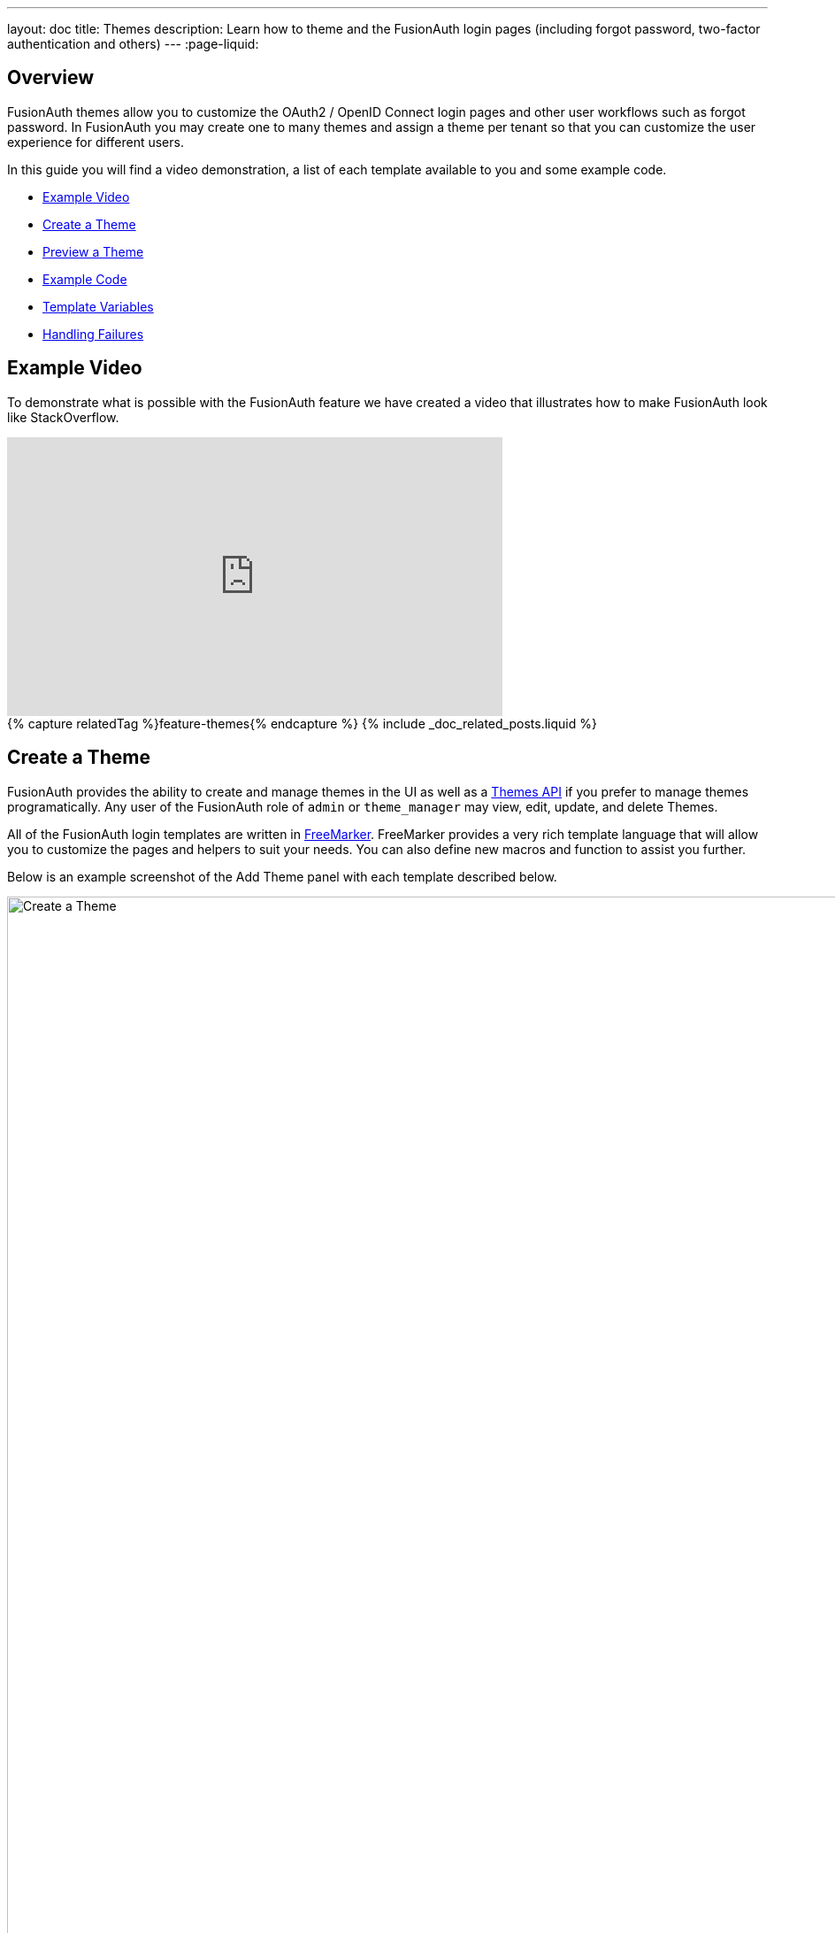 ---
layout: doc
title: Themes
description: Learn how to theme and the FusionAuth login pages (including forgot password, two-factor authentication and others)
---
:page-liquid:

== Overview

FusionAuth themes allow you to customize the OAuth2 / OpenID Connect login pages and other user workflows such as forgot password. In FusionAuth you may create one to many themes and assign a theme per tenant so that you can customize the user experience for different users.

In this guide you will find a video demonstration, a list of each template available to you and some example code.

* <<Example Video>>
* <<Create a Theme>>
* <<Preview a Theme>>
* <<Example Code>>
* <<Template Variables>>
* <<Handling Failures>>

== Example Video

To demonstrate what is possible with the FusionAuth feature we have created a video that illustrates how to make FusionAuth look like StackOverflow.

video::_ro3jH5Xkgo[youtube,width=560,height=315]

++++
{% capture relatedTag %}feature-themes{% endcapture %}
{% include _doc_related_posts.liquid %}
++++

== Create a Theme

FusionAuth provides the ability to create and manage themes in the UI as well as a link:/docs/v1/tech/apis/themes/[Themes API] if you prefer to manage themes programatically. Any user of the FusionAuth role of `admin` or `theme_manager` may view, edit, update, and delete Themes.

All of the FusionAuth login templates are written in https://freemarker.apache.org[FreeMarker]. FreeMarker provides a very rich template language that will allow you to customize the pages and helpers to suit your needs. You can also define new macros and function to assist you further.

Below is an example screenshot of the Add Theme panel with each template described below.

image::create-theme.png[Create a Theme,width=1200,role=shadowed]

=== Form Fields

[.api]
[field]#Id# [optional]#Optional#::
An optional UUID. When this value is omitted a unique Id will be generated automatically.

[field]#Name# [required]#Required#::
A unique name to identity the theme. This name is for display purposes only and it can be modified later if desired.


=== Templates

[.api]
[field]#Stylesheet (CSS)# [optional]#Optional#::
This CSS stylesheet may be used to style the themed pages.
+
This CSS will be included in the `head` tag in the Helpers `head` macro. You may also choose to include other remote stylesheets by using the `<style>` tag within the `head` macro.
+
```
<style>
  ${theme.stylesheet()}
</style>
```

[field]#Messages# [optional]#Optional#::
This section allows you to add additional localized messages to your theme. When creating an additional locale it is not required that all messages are defined for each language. If a message key is not defined for the specified locale, the value from the default bundles will be used.
+
If you intend to localize your login templates, you may find our community contributed and maintained messages in our GitHub repository.
https://github.com/FusionAuth/fusionauth-localization

[field]#Helpers# [required]#Required#::
This template contains all of the main helper macros to define the `head`, `body` and `footer`. To begin theming FusionAuth you'll want to start with this template as it will affect all other templates.
+
See <<Helpers>> section below for additional information.

[field]#Email verification complete# [required]#Required#::
This page is used after a user has verified their email address by clicking the URL in the email. After FusionAuth has updated their user object to indicate that their email was verified, the browser is redirected to this page.
+
[uri]#/email/complete#

[field]#Email verification re-send# [required]#Required#::
This page is used after a user has asked for the verification email to be resent. This can happen if the URL in the email expired and the user clicked it. In this case, the user can provide their email address again and FusionAuth will resend the email. After the user submits their email and FusionAuth re-sends a verification email to them, the browser is redirected to this page.
+
[uri]#/email/send#

[field]#Email verification# [required]#Required#::
This page is rendered when a user clicks the URL from the verification email and the `verificationId` has expired. FusionAuth expires `verificationId` after a period of time (which is configurable). If the user has a URL from the verification email that has expired, this page will be rendered and the error will be displayed to the user.
+
[uri]#/email/verify#

[field]#OAuth authorize# [required]#Required#::
This is the main login page for FusionAuth and is used for all interactive OAuth2 and OpenID Connect workflows.
+
[uri]#/oauth2/authorize#

[field]#OAuth child registration not allowed# [required]#Required#::
This page contains a form where a child must provide their parent's email address to ask their parent to create an account for them in a Consent workflow.
+
[uri]#/oauth2/child-registration-not-allowed#

[field]#OAuth child registration not allowed complete# [required]#Required#::
This page is rendered is rendered after a child provides their parent's email address for parental consent in a Consent workflow.
+
[uri]#/oauth2/child-registration-not-allowed-complete#

[field]#OAuth complete registration# [required]#Required#::
This page contains a form that is used for users that have accounts but might be missing required fields.
+
[uri]#/oauth2/complete-registration#

[field]#OAuth device# [required]#Required# [since]#Since 1.11.0#::
This page contains a form for accepting an end user's short code for the interactive portion of the OAuth Device Authorization Grant workflow.
+
[uri]#/oauth2/device#

[field]#OAuth device complete# [required]#Required# [since]#Since 1.12.0#::
This page contains a complete message indicating the device authentication has completed.
+
[uri]#/oauth2/device-complete#

[field]#OAuth error# [required]#Required#::
This page is used if the user starts or is in the middle of the OAuth workflow and any type of error occurs. This could be caused by the user messing with the URL or internally some type of information wasn't passed between the OAuth endpoints correctly. For example, if you are federating login to an external IdP and that IdP does not properly echo the `state` parameter, FusionAuth's OAuth workflow will break and this page will be displayed.
+
[uri]#/oauth2/error#

[field]#OAuth logout# [required]#Required#::
This page is used if the user initiates a logout. This page causes the user to be logged out of all associated applications via a front-channel mechanism before being redirected.
+
[uri]#/oauth2/logout#

[field]#OAuth passwordless# [required]#Required#::
This page is rendered when the user starts the passwordless login workflow. The page renders the form where the user types in their email address.
+
[uri]#/oauth2/passwordless#

[field]#OAuth register# [required]#Required#::
This page is used to register the user for the application.
+
[uri]#/oauth2/register#

[field]#OAuth two-factor# [required]#Required#::
This page is used if the user has two-factor authentication enabled and they need to type in their code again. FusionAuth will properly handle the SMS or authenticator app processing on the back end. This page contains the form that the user will put their code into.
+
[uri]#/oauth2/two-factor#

[field]#OAuth wait# [required]#Required# [since]#Since 1.12.0#::
This page is rendered when FusionAuth is waiting for an external provided to complete an out of band authentication request. For example, during a HYPR login this page will be displayed until the user completes authentication.
+
[uri]#/oauth2/wait#

[field]#OAuth Change password form# [required]#Required#::
This page is used if the user is required to change their password or if they have requested a password reset. This page contains the form that allows the user to provide a new password.
+
[uri]#/password/change#

[field]#OAuth password complete# [required]#Required#::
This page is used after the user has successfully updated their password (or reset it). This page should instruct the user that their password was updated and that they need to login again.
+
[uri]#/password/complete#

[field]#Forgot password# [required]#Required#::
This page is used when a user starts the forgot password workflow. This page renders the form where the user types in their email address.
+
[uri]#/password/forgot#

[field]#Forgot password sent# [required]#Required#::
This page is used when a user has submitted the forgot password form with their email. FusionAuth does not indicate back to the user if their email address was valid in order to prevent malicious activity that could reveal valid email addresses. Therefore, this page should indicate to the user that if their email was valid, they will receive an email shortly with a link to reset their password.
+
[uri]#/password/sent#

[field]#Verify registration complete# [required]#Required#::
This page is used after a user has verified their email address for a specific application (i.e. a user registration) by clicking the URL in the email. After FusionAuth has updated their registration object to indicate that their email was verified, the browser is redirected to this page.
+
[uri]#/registration/complete#

[field]#Verify registration send# [required]#Required#::
This page is used after a user has asked for the application specific verification email to be resent. This can happen if the URL in the email expired and the user clicked it. In this case, the user can provide their email address again and FusionAuth will resend the email. After the user submits their email and FusionAuth re-sends a verification email to them, the browser is redirected to this page.
+
[uri]#/registration/send#

[field]#Verify registration# [required]#Required#::
This page is used when a user clicks the URL from the application specific verification email and the `verificationId` has expired. FusionAuth expires `verificationId` after a period of time (which is configurable). If the user has a URL from the verification email that has expired, this page will be rendered and the error will be displayed to the user.
+
[uri]#/registration/verify#
|

== Helpers

In addition to the pages listed above, FusionAuth has a template that contains a number of macros used in all of the page templates. This template is located at `../_helpers.ftl` and it contains a number of FreeMarker macros. The rest of the pages use these macros to generate various pieces of the HTML. The macros contained in `_helpers.ftl` are:

=== Section Helpers

* `html`
** Renders the `<html>` element
* `head`
** Renders the `<head>` element and everything inside it including the `<title>`, CSS, Java Script, and meta information
* `body`
** Renders the `<body>` element
* `header`
** Renders any type of header for each page. This could be a navigation bar, side bar, or page details
* `main`
** Renders the main content body of each page. If all of your pages will have similar HTML elements like a container, this is the place to put them.
* `footer`
** Renders the footer content of each page. This might contain links, nav, privacy policies, etc.

Here is an example of what one of these helpers looks like:

[source,html]
.HTML helper
----
[#macro html]
<!DOCTYPE html>
<html>
  [#nested/]
</html>
[/#macro]
----

The key to these macros is the `[#nested/]` element. This is the location that FreeMarker will insert any nested content when you use the macro. Here is an example of using this macro:

[source,html]
.Example usage of HTML macro
----
[@helpers.html]
<body>
Hello world!
</body>
[/@helpers.html]
----

Everything inside the macro will be place where the `[#nested/]` element is. Therefore, the result of our example would be this HTML:

[source,html]
.Example result
----
<!DOCTYPE html>
<html>
<body>
Hello world!
</body>
</html>
----

All of the page templates use these macros, which makes it much easier to style all of the pages at one time. You simply edit the macros and your changes will take effect on all of the pages listed above.

=== Social (alternative) Login Helpers

In addition to the section helpers, the `_helpers.ftl` template also contains a few additional macros that can be used to setup social and alternative logins. Currently, FusionAuth supports these social login providers:

* Facebook
* Google
* Twitter
* Generic OpenID Connect
* Generic SAML v2

Once you have configured your alternative logins (called identity providers in the interface and API), they will appear on the FusionAuth stock login form. This is because our stock login form includes this code:

[source,html]
.Social login code
----
[@helpers.head]
  [@helpers.alternativeLoginsScript clientId=client_id identityProviders=identityProviders/]
  ...
[/@helpers.head]

[@helpers.body]
  ...

  [@helpers.alternativeLogins clientId=client_id identityProviders=identityProviders/]
[/@helpers.body]
----

The first macro (`alternativeLoginScripts`) includes the JavaScript libraries that FusionAuth uses to hook up the identity providers. Unless you want to write your own JavaScript or use a third-party library, you will need this JavaScript in the `<head>` tag in order for FusionAuth to leverage external login providers.

The second macro (`alternativeLogins`) produces the login buttons for each of the configured identity providers. These buttons are all hooked up to the JavaScript included in the `<head>` of the page in order to make it all work nicely.

You might want to use your own buttons for social logins. This is possible with FusionAuth, but you will need to do a couple of things to make it all work.

First, you need to remove the `[@helpers.alternativeLogins]` macro call.

Second, you need to use a specific `id` or `class` on your HTML element for the button. Here are the `id` s or `class` es for each identity provider:

* `id="google-login-button"` is used for Google
* `id="facebook-login-button"` is used for Facebook
* `id="twitter-login-button"` is used for Twitter
* `class="openid login-button"` is used for Generic OpenID Connect
* `class="samlv2 login-button"` is used for Generic SAML v2

And finally, you need to ensure that Prime.js is included on your page. This library ships with FusionAuth and you just need to ensure it is included like this:

[source,html]
.Prime.js include
----
<script src="/js/prime-min.js"></script>
----

=== Alert and Error Helpers

The `_helpers.ftl` template also provides a couple of macros that can be used to output errors and alerts that might occur. The best bet is to include these macros in your `main` macro. Here are the macros and their purpose:

* `printErrorAlerts`
** This outputs any error alerts. These are normally displayed at the top of the page and you might want to make them able to be dismiss (i.e. removed from the page).
* `printInfoAlerts`
** This outputs any informational alerts. These are the same as the errors, but might have different CSS.
* `alert`
** This macro is used by the `printErrorAlerts` and `printInfoAlerts` but you can also use it directly to display an error or info message anywhere on the page.

=== Form Helpers

The `_helpers.ftl` template also provides a couple of macros that help render form elements and output form errors. Here are the macros you can use:

* `hidden`
** This outputs a hidden input element. Many pieces of the OAuth workflow and the other pages in FusionAuth use hidden form fields to store data. This macro uses the `eval` feature of FreeMarker in order to pull in data that was in the request. You shouldn't edit this macro unless you know what you are doing.
* `input`
** This outputs an input element plus a label and any errors that might have occurred on the form field. You can use this for text, passwords, and other input elements. FusionAuth also leverages `addons` which are icons next to the input field that provide visual cues to the user. This macro allows you to leverage addons as well. Similar to the `hidden` element, you should not edit this unless you know what you are doing.
* `errors`
** This macro is used by the `input` macro to render errors on the field. You can use this if you write your own `input` macros. Otherwise, you likely won't use this.
* `button`
** This macro renders a button that can be used to submit a form. The FusionAuth version of this macro includes an icon and the button text.

== Preview a Theme

=== Previewing a theme

If you want to see how your theme works, you can always open a browser with no active FusionAuth session and visit the hosted login pages.

However, at times, you may need to make changes in your theme that you want to view without going through an entire registration process. You can easily do so by previewing the theme via the administrative user interface.

Navigate to [breadcrumb]#Customizations -> Themes#. Choose your theme, then click the preview link (the green magnifying glass):

image::theme-preview-button.png[Preview your theme,width=1200,role=shadowed bottom-cropped]

This will open a new tab. Click on any of the pages you've modifed in the left hand navigation, for example [field]#OAuth register#, and you'll see the page as it would be rendered. 

== Example Code

=== Example of Customizing the Authorize Page

Now that you have a good overview of all the templates, macros and helpers, here is an example of customizing the Authorize page.

Let's assume you want to change the header and footer across all of the pages including the Authorize page. This is accomplished by editing the `helpers.header` and `helpers.footer` macros. For the header, let's assume you want to add a `Sign Up` and `Login` link. For the footer, let's assume you want to add a link to your privacy policy. Here are the macros that include these new links:

[source,html]
.Custom header helper
----
[#macro header]
  <header class="my-custom-header">
    <nav>
      <ul>
        <li class="login"><a target="_blank" href="https://my-application.com/login">Login</li>
        <li class="sign-up"><a target="_blank" href="https://my-application.com/sign-up">Sign Up</li>
      </ul>
    </nav>
  </header>

  [#nested/]
[/#macro]
----

[source,html]
.Custom footer helper
----
[#macro footer]
  <footer class="my-custom-footer">
    <nav>
      <ul>
        <li class="privacy-policy"><a target="_blank" href="https://my-application.com/privacy-policy">Privacy Policy</li>
      </ul>
    </nav>
  </footer>

  [#nested/]
[/#macro]
----

Once you make these changes, they will take effect on all of the pages listed above.

== Template Variables

Each template has different variables that are available to it. These variables can be used in the template to help with rendering the HTML. There are also a couple of common variables that are available in all of the pages. The common variables and the page specific variables are all listed below:

By default FusionAuth will provide HTML escaping on all values rendered in HTML, this protects you from script injection attacks. If you find a value that is being incorrectly escaped you may need to utilize the FreeMarker built in for no-escape `?no_esc`.

=== Common Variables


==== Variables

[.api]
[field]#errorMessages# [type]#[Array<String>]#::
A list of error messages that were generated during the processing of the request.

[field]#fieldMessages# [type]#[Map<String, List<String>>]#::
A map of field messages (usually errors) that were generated during the processing of the request. The key into the map is the name of the form field and the value is a list that contains the errors for that form field.

[field]#locale# [type]#[Locale]#::
The locale used to localize messages.
+
You can find the JavaDoc for this object available here: https://docs.oracle.com/javase/8/docs/api/java/util/Locale.html

[field]#request# [type]#[HttpServletRequest]#::
The HttpServletRequest object that is part of the Java Servlet specification.
+
You can find the JavaDoc for this object available here: https://docs.oracle.com/javaee/6/api/javax/servlet/http/HttpServletRequest.html

[field]#tenant# [type]#[Tenant]#::
The tenant that has been resolved for this template. This value has either been specified on the request by providing the `tenantId` request parameter or it has been resolved by other request parameters such as the `client_id`.
+
See the link:/docs/v1/tech/apis/tenants/[Tenant API] for details on this object.

[field]#tenantId# [type]#[UUID]#::
The unique Tenant identifier, this is equivalent to `tenant.id`.

=== Email verification complete

[.endpoint]
--
[uri]#/email/complete#
--

No page specific variables.

{nbsp} +

=== Email verification re-send

[.endpoint]
--
[uri]#/email/send#
--

==== Variables

[.api]
[field]#email# [type]#[String]#::
The email address that was passed as a URL parameter. This is the email address that is requesting that the verification email be re-sent to.

[field]#emailSent# [type]#[Boolean]#::
A boolean that indicates if the verification email was re-sent or not.


=== Email verification

[.endpoint]
--
[uri]#/email/verify#
--

==== Variables

[.api]
[field]#verificationId# [type]#[String]#::
The verification id that was included on as a URL parameter but was invalid. This page does a redirect if the verificationId is valid.


=== OAuth Authorize

[.endpoint]
--
[uri]#/oauth2/authorize#
--

==== Variables

[.api]
[field]#client_id# [type]#[String]#::
The OAuth v2.0 `client_id` parameter. This is synonymous with FusionAuth's Application Id.

[field]#hasDomainBasedIdentityProviders# [type]#[Boolean]#::
A boolean that indicates if there are domain-based identity providers configured. These identity providers use the user's email address to determine if an external IdP should be used to log the user in.

[field]#identityProviders# [type]#[Map<String, List<Object>>]#::
A map of the configured identity providers for the Application the user is logging into. The key into the map is the type of the identity provider (i.e. `Facebook` or `OpenIDConnect`). The value is a list of all of the configured identity providers for that type.
+
**NOTE:** This map does not contain any "domain-based" identity providers since those are handled differently using just the Email input field to start and then possibly redirecting the browser to the external IdP login page.

[field]#loginId# [type]#[String]#::
The value from the `loginId` form field. This is either the username or the email of the user attempting to log into FusionAuth.

[field]#nonce# [type]#[String]#::
The OpenID Connect `nonce` request parameter.

[field]#redirect_uri# [type]#[String]#::
The OAuth v2.0 `redirect_uri` parameter. This is the URI that FusionAuth will redirect the user to once they have successfully logged in.

[field]#response_type# [type]#[String]#::
The OAuth v2.0 `response_type` parameter.

[field]#scope# [type]#[String]#::
The OAuth v2.0 `scope` parameter.

[field]#showPasswordField# [type]#[Boolean]#::
A boolean that controls whether or not the `password` field is shown if there are domain-based identity providers. If there are domain based identity providers and the user types in an email address that is not managed by the identity provider, FusionAuth will then re-render this template with this variable set to `true`. This will indicate that the password field should be shown so that the user can complete their login. If you need an example of this behavior, check out the login page at https://www.pivotaltracker.com/signin.

[field]#state# [type]#[String]#::
The OAuth v2.0 `state` parameter.

[field]#timezone# [type]#[String]#::
The timezone that the user is in. This is normally guessed by the timezone JavaScript library (or something similar) and then stored in a hidden input field on the login form.


=== OAuth child registration not allowed

[.endpoint]
--
[uri]#/oauth2/child-registration-not-allowed#
--

==== Variables

[.api]
[field]#parentEmail# [type]#[String]#::
The parent's email address provided in the input field of the form.


=== OAuth child registration not allowed complete

[.endpoint]
--
[uri]#/oauth2/child-registration-not-allowed-complete#
--

No page specific variables.

.{nbsp} +

=== OAuth complete registration

[.endpoint]
--
[uri]#/oauth2/complete-registration#
--

No page specific variables.

.{nbsp} +

=== OAuth device

[NOTE.since]
====
Available Since Version 1.11.0.
====

[.endpoint]
--
[uri]#/oauth2/device#
--

==== Variables

[.api]
[field]#client_id# [type]#[String]#::
The OAuth v2.0 `client_id` parameter. This is synonymous with FusionAuth's Application Id.

[field]#interactive_user_code# [type]#[String]#::
The user code provided by the user in the form, or if the `user_code` was provided on the URL using a request parameter such as `?user_code=123` this value will be provided in the template using this variable.

[field]#userCodeLength# [type]#[Integer]#::
The length of the interactive user code. This value may be used to build the correct number of input fields for the interactive code.


=== OAuth device complete

[NOTE.since]
====
Available Since Version 1.11.0.
====

[.endpoint]
--
[uri]#/oauth2/device-complete#
--

==== Variables

[.api]
[field]#client_id# [type]#[String]#::
The OAuth v2.0 `client_id` parameter. This is synonymous with FusionAuth's Application Id.


=== OAuth error

[.endpoint]
--
[uri]#/oauth2/error#
--

==== Variables

[.api]
[field]#oauthJSONError# [type]#[String]#::
The OAuth error JSON that could be helpful for developers while debugging.


=== OAuth logout

[NOTE.since]
====
Available Since Version 1.10.0.
====

[.endpoint]
--
[uri]#/oauth2/logout#
--

==== Variables

[.api]
[field]#allLogoutURLs# [type]#[Set<String>]#::
A set of URLs associated with all of the applications in the tenant to log out the user.

[field]#registeredLogoutURLs# [type]#[Set<String>]#::
A set of URLs associated with all of the applications the user is registered for to log out the user.

[field]#redirectURL# [type]#[String]#::
The URL to be redirected to after the front-channel logout occur.


=== OAuth passwordless

[.endpoint]
--
[uri]#/oauth2/passwordless#
--

==== Variables

[.api]
[field]#client_id# [type]#[String]#::
The OAuth v2.0 `client_id` parameter. This is synonymous with FusionAuth's Application Id.

[field]#redirect_uri# [type]#[String]#::
The OAuth v2.0 `redirect_uri` parameter. This is the URI that FusionAuth will redirect the user to once they have successfully logged in.

[field]#response_type# [type]#[String]#::
The OAuth v2.0 `response_type` parameter.

[field]#scope# [type]#[String]#::
The OAuth v2.0 `scope` parameter.

[field]#state# [type]#[String]#::
The OAuth v2.0 `state` parameter.

[field]#timezone# [type]#[String]#::
The timezone that the user is in. This is normally guessed by the timezone JavaScript library (or something similar) and then stored in a hidden input field on the login form.


=== OAuth register

[.endpoint]
--
[uri]#/oauth2/register#
--

==== Variables

[.api]
[field]#collectBirthDate# [type]#[Boolean]#::
Whether or not to collect a birth date for a Consent workflow.

[field]#hideBirthDate# [type]#[Boolean]#::
Whether or not to render a hidden field for passing along the birthdate in the form.

[field]#parentEmailRequired# [type]#[Boolean]#::
Whether or not a parent's email address is required for a Consent Workflow.

[field]#passwordValidationRules# [type]#[Object]#::
An object that contains the password validation rules. The object fields are defined below.

[field]#passwordValidationRules.maxLength# [type]#[Integer]#::
The maximum length of a password.

[field]#passwordValidationRules.minLength# [type]#[Integer]#::
The minimum length of a password.

[field]#passwordValidationRules.rememberPreviousPasswords.count# [type]#[Object]#::
The number of previous passwords the user is not allowed to re-use.

[field]#passwordValidationRules.requireMixedCase# [type]#[Boolean]#::
Whether or not the user must use upper and lower-cased letter.

[field]#passwordValidationRules.requireNonAlpha# [type]#[Boolean]#::
Whether or not the user must use at least one non-alphabetic character in their password.

[field]#passwordValidationRules.requireNumber# [type]#[Boolean]#::
Whether or not the user must use at least one numeric character in their password.


=== OAuth two-factor

[.endpoint]
--
[uri]#/oauth2/two-factor#
--

==== Variables

[.api]
[field]#client_id# [type]#[String]#::
The OAuth v2.0 `client_id` parameter. This is synonymous with FusionAuth's Application Id.

[field]#code# [type]#[String]#::
The value of the `code` form field on the page. This will be available only after the user has submitted the form.

[field]#grant_type# [type]#[String]#::
The OAuth v2.0 `grant_type` parameter.

[field]#pushEnabled# [type]#[Boolean]#::
Whether or not FusionAuth has pushed (SMS) enabled for two-factor.

[field]#pushPreferred# [type]#[Boolean]#::
Whether or not the user prefers push (SMS) for two-factor.

[field]#redirect_uri# [type]#[String]#::
The OAuth v2.0 `redirect_uri` parameter. This is the URI that FusionAuth will redirect the user to once they have successfully logged in.

[field]#resendCode# [type]#[Boolean]#::
Whether or not the user wants the code to be resent to their phone (valid for push two-factor).

[field]#response_type# [type]#[String]#::
The OAuth v2.0 `response_type` parameter.

[field]#scope# [type]#[String]#::
The OAuth v2.0 `scope` parameter.

[field]#trustComputer# [type]#[Boolean]#::
The value of the "Trust this computer" form field. This will be available only after the user has submitted the form. Otherwise, it defaults to false.

[field]#state# [type]#[String]#::
The OAuth v2.0 `state` parameter.

[field]#timezone# [type]#[String]#::
The timezone that the user is in. This is normally guessed by the timezone JavaScript library (or something similar) and then stored in a hidden input field on the login form.

[field]#userCanReceivePush# [type]#[Boolean]#::
Whether or not the user is capable of receiving push notifications for two-factor. This means that the user has a mobile phone number.


=== OAuth wait

[NOTE.since]
====
Available Since Version 1.12.0.
====

[.endpoint]
--
[uri]#/oauth2/wait#
--

==== Variables

[.api]
[field]#client_id# [type]#[String]#::
The OAuth v2.0 `client_id` parameter. This is synonymous with FusionAuth's Application Id.

[field]#code# [type]#[String]#::
The FusionAuth temporary code used to complete this external authentication request.



=== Change password form

[.endpoint]
--
[uri]#/password/change#
--

==== Variables

[.api]
[field]#changePasswordId# [type]#[String]#::
The id that was sent to the user (usually via email) that allows them to change their password. Normally, this id is included in the email template for the `forgot password` workflow and when the user clicks the link in the email, they are taken to this page with this parameter on the URL.

[field]#passwordValidationRules# [type]#[Object]#::
An object that contains the password validation rules. The object fields are defined below.

[field]#passwordValidationRules.maxLength# [type]#[Integer]#::
The maximum length of a password.

[field]#passwordValidationRules.minLength# [type]#[Integer]#::
The minimum length of a password.

[field]#passwordValidationRules.rememberPreviousPasswords.count# [type]#[Object]#::
The number of previous passwords the user is not allowed to re-use.

[field]#passwordValidationRules.requireMixedCase# [type]#[Boolean]#::
Whether or not the user must use upper and lower-cased letter.

[field]#passwordValidationRules.requireNonAlpha# [type]#[Boolean]#::
Whether or not the user must use at least one non-alphabetic character in their password.

[field]#passwordValidationRules.requireNumber# [type]#[Boolean]#::
Whether or not the user must use at least one numeric character in their password.


=== Change password complete

[.endpoint]
--
[uri]#/password/complete#
--

No page specific variables.

.{nbsp} +

=== Forgot password

[.endpoint]
--
[uri]#/password/forgot#
--

No page specific variables.

.{nbsp} +

=== Forgot password sent

[.endpoint]
--
[uri]#/password/sent#
--

No page specific variables.

.{nbsp} +

=== OAuth complete registration

[.endpoint]
--
[uri]#/registration/complete#
--

No page specific variables.

.{nbsp} +

=== Verify registration re-send

[.endpoint]
--
[uri]#/registration/send#
--

==== Variables

[.api]
[field]#applicationId# [type]#[UUID]#::
The id of the application that the user is verifying their email for and needs the email to be resent.

[field]#email# [type]#[String]#::
The email address that was passed as a URL parameter. This is the email address that is requesting that the verification email be re-sent to.

[field]#emailSent# [type]#[Boolean]#::
A boolean that indicates if the verification email was re-sent or not.


=== Verify registration

[.endpoint]
--
[uri]#/registration/verify#
--

==== Variables

[.api]
[field]#verificationId# [type]#[String]#::
The verification id that was included on as a URL parameter but was invalid. This page does a redirect if the verificationId is valid.


== Handling Failures

If you happen to get into a situation where you have edited a template and it is causing errors that are preventing you from logging in, you can override the use of the UI templates to render a login form that lets you log in. To do this, open your browser and access your FusionAuth admin UI. This will redirect you to the broken `/oauth2/authorize` page. Click in your browsers address bar and scroll to the end. Finally, add the String `&bypassTheme=true` to the end of the URL and hit the Enter key. This should render the default login page that ships with FusionAuth and allow you to log in and fix any errors you have.
